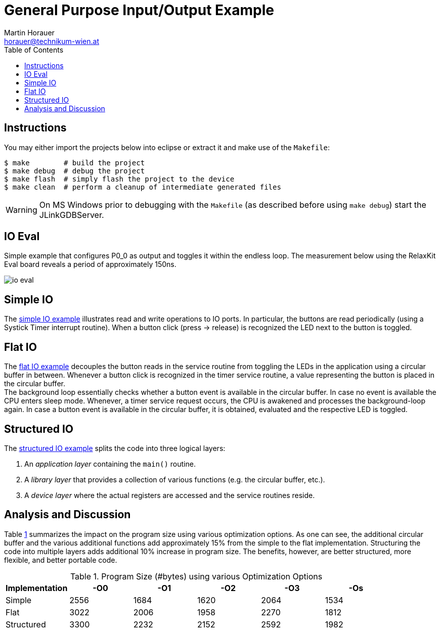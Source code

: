 General Purpose Input/Output Example
====================================
:author: Martin Horauer
:email: horauer@technikum-wien.at
:brand: UAS Technikum Wien
:doctype: article
:icons: font
:toc: right
:nofooter:
:data-uri:
:date: 2014/15
:revision: 0.1
:lang: en
:encoding: utf-8


== Instructions

You may either import the projects below into eclipse or extract it and make use of the `Makefile`:

....
$ make        # build the project
$ make debug  # debug the project
$ make flash  # simply flash the project to the device
$ make clean  # perform a cleanup of intermediate generated files
....

WARNING: On MS Windows prior to debugging with the `Makefile` (as described before using `make debug`) start the JLinkGDBServer.

== IO Eval

Simple example that configures P0_0 as output and toggles it within the endless loop. The measurement below using the RelaxKit Eval board reveals a period of approximately 150ns.

image::io_eval.png[]

== Simple IO

The link:XMC4500_IO_Simple.tgz[simple IO example] illustrates read and write operations to IO ports. In particular, the buttons are read periodically (using a Systick Timer interrupt routine). When a button click (press -> release) is recognized the LED next to the button is toggled.


== Flat IO

The link:XMC4500_IO_Flat.tgz[flat IO example] decouples the button reads in the service routine from toggling the LEDs in the application using a circular buffer in between. Whenever a button click is recognized in the timer service routine, a value representing the button is placed in the circular buffer. +
The background loop essentially checks whether a button event is available in the circular buffer. In case no event is available the CPU enters sleep mode. Whenever, a timer service request occurs, the CPU is awakened and processes the background-loop again. In case a button event is available in the circular buffer, it is obtained, evaluated and the respective LED is toggled.

== Structured IO

The link:XMC4500_IO_Structured.tgz[structured IO example] splits the code into three logical layers:

. An _application layer_ containing the `main()` routine.
. A _library layer_ that provides a collection of various functions (e.g. the circular buffer, etc.).
. A _device layer_ where the actual registers are accessed and the service routines reside.

== Analysis and Discussion

Table <<tab1,1>> summarizes the impact on the program size using various optimization options. As one can see, the additional circular buffer and the various additional functions add approximately 15% from the simple to the flat implementation. Structuring the code into multiple layers adds additional 10% increase in program size. The benefits, however, are better structured, more flexible, and better portable code.


[[tab1]]
.Program Size (#bytes) using various Optimization Options
[format="csv",options="header",frame="all",colspecs="rccccc"]
|===================================================
Implementation,-O0,-O1,-O2,-O3,-Os
Simple,2556,1684,1620,2064,1534
Flat,3022,2006,1958,2270,1812
Structured,3300,2232,2152,2592,1982
|===================================================